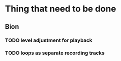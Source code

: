 * Thing that need to be done

** Bion
*** TODO level adjustment for playback
*** TODO loops as separate recording tracks
